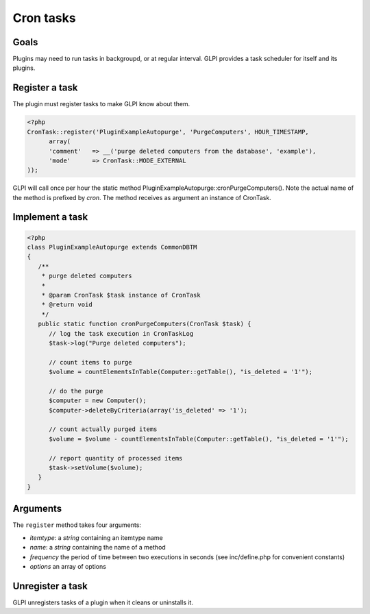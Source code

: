 Cron tasks
----------

Goals
^^^^^

Plugins may need to run tasks in backgroupd, or at regular interval. GLPI provides a task scheduler for itself and its plugins.


Register a task
^^^^^^^^^^^^^^^

The plugin must register tasks to make GLPI know about them.


.. code-block:: php

   <?php
   CronTask::register('PluginExampleAutopurge', 'PurgeComputers', HOUR_TIMESTAMP,
         array(
         'comment'   => __('purge deleted computers from the database', 'example'),
         'mode'      => CronTask::MODE_EXTERNAL
   ));

GLPI will call once per hour the static method PluginExampleAutopurge::cronPurgeComputers(). Note the actual name of the method is prefixed by *cron*. The method receives as argument an instance of CronTask.

Implement a task
^^^^^^^^^^^^^^^^

.. code-block:: php

   <?php
   class PluginExampleAutopurge extends CommonDBTM
   {
      /**
       * purge deleted computers
       *
       * @param CronTask $task instance of CronTask 
       * @return void
       */
      public static function cronPurgeComputers(CronTask $task) {
         // log the task execution in CronTaskLog
         $task->log("Purge deleted computers");

         // count items to purge
         $volume = countElementsInTable(Computer::getTable(), "is_deleted = '1'");

         // do the purge
         $computer = new Computer();
         $computer->deleteByCriteria(array('is_deleted' => '1');

         // count actually purged items
         $volume = $volume - countElementsInTable(Computer::getTable(), "is_deleted = '1'");

         // report quantity of processed items
         $task->setVolume($volume);
      }
   }

Arguments
^^^^^^^^^

The ``register`` method takes four arguments:

* `itemtype`: a `string` containing an itemtype name
* `name`: a `string` containing the name of a method
* `frequency` the period of time between two executions in seconds (see inc/define.php for convenient constants)
* `options` an array of options



Unregister a task
^^^^^^^^^^^^^^^^^

GLPI unregisters tasks of a plugin when it cleans or uninstalls it.


